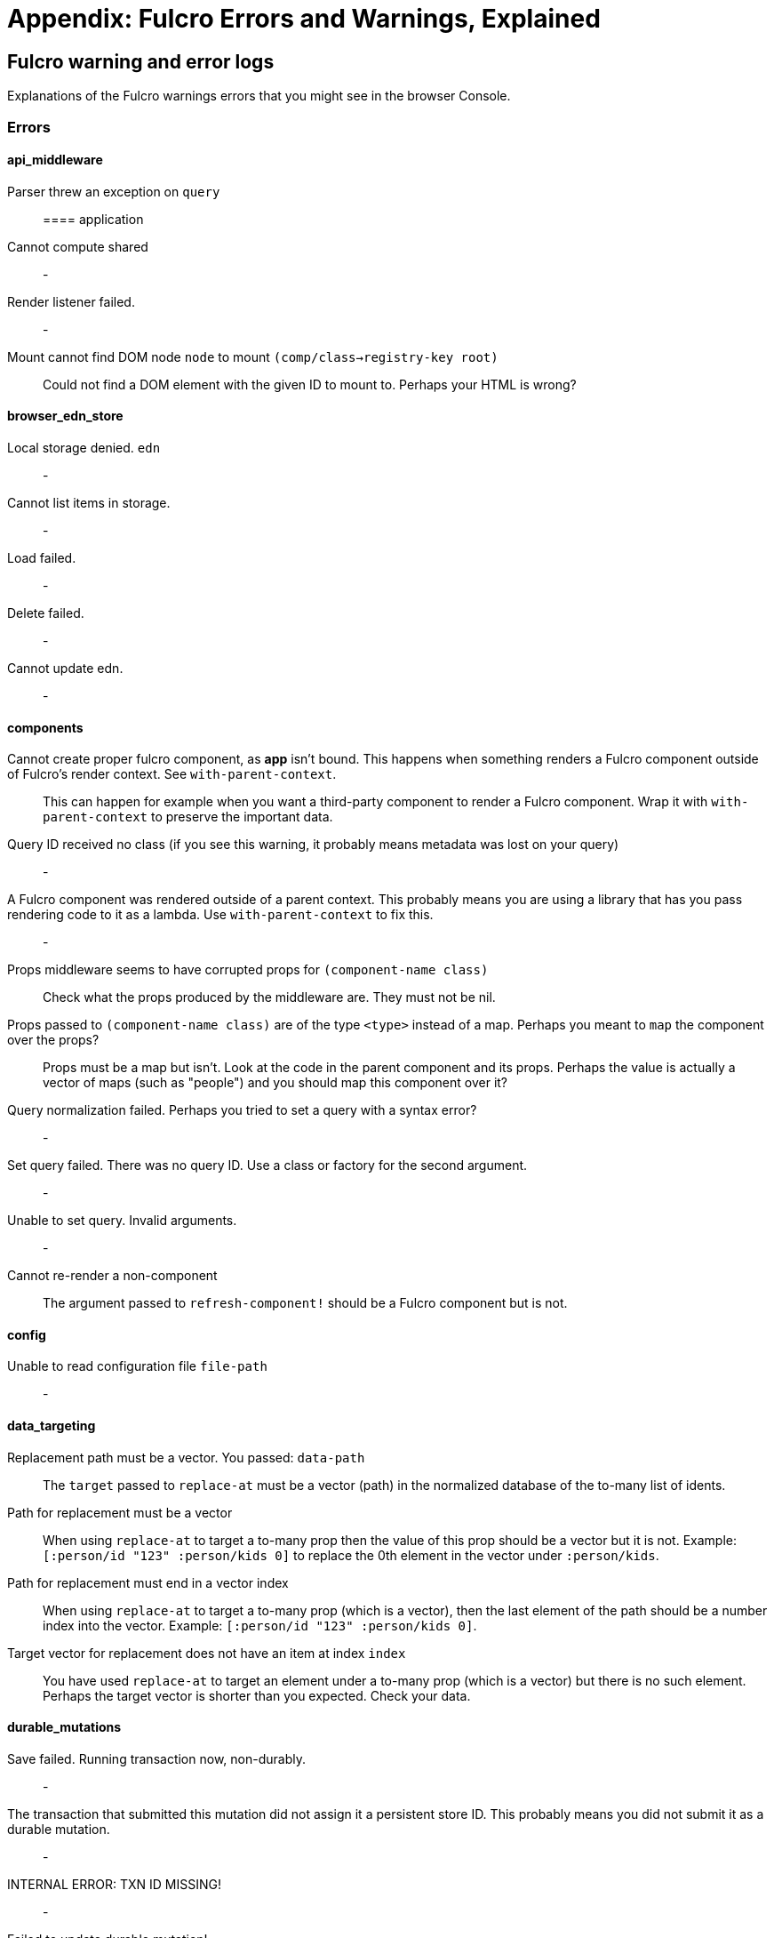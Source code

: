 = Appendix: Fulcro Errors and Warnings, Explained

== Fulcro warning and error logs

Explanations of the Fulcro warnings errors that you might see in the browser Console.

=== Errors

==== api_middleware

[[parser-errored-on-query]]Parser threw an exception on `query`::

==== application

[[cannot-compute-shared]] Cannot compute shared::
-

[[render-listener-failed]] Render listener failed.::
-

[[mount-cannot-find-node]]Mount cannot find DOM node `node` to mount `(comp/class->registry-key root)`::
Could not find a DOM element with the given ID to mount to. Perhaps your HTML is wrong?

==== browser_edn_store

[[edn-store-denied]] Local storage denied. `edn`::
-

[[edn-store-list-failed]] Cannot list items in storage.::
-

[[edn-store-load-failed]] Load failed.::
-

[[edn-store-delete-failed]] Delete failed.::
-

[[edn-store-update-failed]] Cannot update edn.::
-

==== components

[[comp-app-not-bound]]Cannot create proper fulcro component, as *app* isn't bound. This happens when something renders a Fulcro component outside of Fulcro's render context. See `with-parent-context`.::
This can happen for example when you want a third-party component to render a Fulcro component. Wrap it with `with-parent-context` to preserve the important data.

[[comp-query-id-no-class]]Query ID received no class (if you see this warning, it probably means metadata was lost on your query)::
-

[[comp-rendered-outside-parent-ctx]]A Fulcro component was rendered outside of a parent context. This probably means you are using a library that has you pass rendering code to it as a lambda. Use `with-parent-context` to fix this.::
-

[[comp-props-middleware-corrupts]]Props middleware seems to have corrupted props for `(component-name class)`::
Check what the props produced by the middleware are. They must not be nil.

[[comp-props-not-a-map]]Props passed to `(component-name class)` are of the type `<type>` instead of a map. Perhaps you meant to `map` the component over the props?::
Props must be a map but isn't. Look at the code in the parent component and its props. Perhaps the value is actually a vector of maps (such as "people") and you should map this component over it?

[[comp-q-norm-failed]] Query normalization failed. Perhaps you tried to set a query with a syntax error?::
-

[[comp-set-q-failed]]Set query failed. There was no query ID. Use a class or factory for the second argument.::
-

[[comp-unable-set-q]]Unable to set query. Invalid arguments.::
-

[[comp-cannot-rerender-non-comp]]Cannot re-render a non-component::
The argument passed to `refresh-component!` should be a Fulcro component but is not.

==== config

[[config-file-read-err]]Unable to read configuration file  `file-path`::
-

==== data_targeting

[[targ-repl-path-not-vec]]Replacement path must be a vector. You passed:  `data-path`::
The `target` passed to `replace-at` must be a vector (path) in the normalized database of the to-many list of idents.

[[targ-multi-repl-must-be-vec]]Path for replacement must be a vector::
When using `replace-at` to target a to-many prop then the value of this prop should be a vector but it is not. Example: `[:person/id "123" :person/kids 0]` to replace the 0th element in the vector under `:person/kids`.

[[targ-multi-repl-must-end-with-idx]]Path for replacement must end in a vector index::
When using `replace-at` to target a to-many prop (which is a vector), then the last element of the path should be a number index into the vector. Example: `[:person/id "123" :person/kids 0]`.

[[targ-multi-repl-no-such-idx]]Target vector for replacement does not have an item at index  `index`::
You have used `replace-at` to target an element under a to-many prop (which is a vector) but there is no such element. Perhaps the target vector is shorter than you expected. Check your data.

==== durable_mutations

[[dm-save-failed]]Save failed. Running transaction now, non-durably.::
-

[[dm-missing-store-id]]The transaction that submitted this mutation did not assign it a persistent store ID. This probably means you did not submit it as a durable mutation.::
-

[[dm-int-txn-id-missing]]INTERNAL ERROR: TXN ID MISSING!::
-

[[dm-update-failed]]Failed to update durable mutation!::
-

==== dynamic_routing

[[dr-comp-needs-ident]]Component must have an ident for routing to work properly: `(comp/component-name class)`::
If you want to use a component as a router target, it needs to have an ident.

[[dr-cant-eval-route-chng]]Cannot evalutate route change. Assuming ok. Exception message:  `(ex-message e)`::
-

[[dr-ident-mismatch]]<route-immediate|deferred> was invoked with the ident `ident` which doesn't seem to match the ident of the wrapping component (class  `*target-class*`  , ident ...)::
The ident that you pass to `route-immediate` or `route-deferred` must match the ident of the wrapping component, where the `:will-enter` is defined. Check your code.

[[dr-apply-route-lacks-router]]apply-route* was called without a proper :router argument.::
-

[[dr-apply-route-no-component]]apply-route* for router `router-class` was given a target that did not have a component. Did you remember to call route-deferred or route-immediate?::
The `target` passed to the `apply-route` mutation needs to metadata containing the key `:component`, containing the class of the target.

[[dr-router-missing-id]]There is a router in state that is missing an ID. This indicates that you forgot to compose it into your initial state! It will fail to operate properly.::
Routers require that their initial state is composed to the parent component (i.e. it defines `:initial-state` in lambda form with `(comp/get-initial-state <the router>)` or in the template form) and so on all the way up to the root. If the parent of the router is loaded dynamically (i.e. it is not in the client DB during the initial render) then you must make sure to include the router's data in it manually, typically with ``:pre-merge`. See <<_initial_state_3,(Router) Initial State>>.

[[dr-target-ready-missing-data]]`target-ready` should route to `target` but there is no data in the DB for the ident. Perhaps you supplied a wrong ident?::
Target components are expected to have non-nil state in the client DB. Check whether the ident you provided is correct and use Fulcro Inspect to see what data is in the DB for the ident.

[[dr-target-ready-no-router-waiting]]`target-ready!` was called but there was no router waiting for the target listed: `target` This could mean you sent one ident, and indicated ready on another.::
Make sure that the ident you provided to `route-deferred` matches exactly the one provided to `target-ready[!]`. You can also check the routers in the DB and see their pending routes under `::dr/id ::dr/pending-route :target`.

[[dr-will-enter-invalid-ident]]will-enter for router target `(comp/component-name target)` did not return a valid ident. Instead it returned: `target-ident`::
The ident provided to `route-immediate` / `route-deferred` is not a valid ident, i.e. a vector of two elements where the first one is a keyword and the second one is not nil.

[[dr-will-enter-missing-metadata]]will-enter for router target `(comp/component-name target)` did not wrap the ident in route-immediate or route-deferred.::
`:will-enter` must return either `(route-immediate ...)` or `(route-deferred ...)` and not just an ident.

[[dr-new-route-target-not-found]]Could not find route targets for new-route `new-route`::
The `new-route` provided to `change-route-relative!` does not point to router target(s) relative to the given starting class. Look at your tree of components starting at that class and look at the route segments of the targets under it. 

[[dr-router-state-missing]]You are routing to a router `router-id` whose state was not composed into the app from root. Please check your :initial-state.::
Routers require that their initial state is composed to the parent component (i.e. it defines `:initial-state` in lambda form with `(comp/get-initial-state <the router>)` or in the template form) and so on all the way up to the root. If the parent of the router is loaded dynamically (i.e. it is not in the client DB during the initial render) then you must make sure to include the router's data in it manually, typically with ``:pre-merge`. See <<_initial_state_3,(Router) Initial State>>. Also make sure that the application has been initialized before you tried to route - see <<_setting_the_route_early,Setting the Route Early>>.

[[dr-target-lacks-r-segment]]Route target `(comp/component-name t)` of router `(comp/component-name router-instance)` does not declare a valid :route-segment. Route segments must be non-empty vector that contain only strings and keywords::
Check the `:route-segment` of the component and see <<_routing_targets>>.

==== file_upload

[[]]Unable to associate a file with a mutation `file`::
TODO

[[]] Unable to attach uploads to the transaction.::
TODO

[[]]Incoming transaction with uploads had no files attached.::
TODO

[[]] Exception while converting mutation with file uploads.::
TODO

==== form_state

[[]]`(str "FORM NOT NORMALIZED: " entity-ident)`::
TODO

[[]]`(str "FORM NOT NORMALIZED: " entity-ident)`::
TODO

==== http_remote

[[]]Attempt to request alternate response from HTTP remote from multiple items in a single transaction. This could mean more than one transaction got combined into a single request.::
TODO

[[]]Unable to extract response from XhrIO Object `e`::
TODO

[[]]Client response middleware threw an exception.  `e` . Defaulting to raw response.::
TODO

[[]]Client middleware threw an exception `middleware-exception`::
TODO

[[]] Result handler for remote `url` failed with an exception.::
TODO

[[]] Update handler for remote `url` failed with an exception.::
TODO

[[]]`(ex-info "Remote Error" error)`::
TODO

[[]] Error handler for remote `url` failed with an exception.::
TODO

[[]] Send aborted due to middleware failure ::
TODO

==== icons

[[]]ui-icon was given an icon name that cannot be found:  `icon`::
TODO

==== ident_optimized_render

[[]]Query was empty. Refresh failed for  `(type c)`::
TODO

==== indexing

[[]]Component `(comp/component-name this)` supplied an invalid ident `ident` using props `props`::
TODO

[[]]Unable to re-index root. App was not set in the mutation env.::
TODO

==== inspect_client

[[]]Cannot send to inspect. Channel closed.::
TODO

[[]]Transact on invalid uuid `app-uuid`::
TODO

[[]]Element picker not installed in app. You must add it to you preloads.::
TODO

[[]]Unable to find app/state for preview.::
TODO

==== legacy_ui_routers

[[]]Routing tree does not contain a vector of routing-instructions for handler  `handler`::
TODO

[[]]Routing tree does not contain a vector of routing-instructions for handler  `handler`::
TODO

[[]]`(str "Route load failed for " route-to-load ". Attempting retry.")`::
TODO

[[]]Attempt to trigger a route that was pending, but that wasn't done loading (or failed to load).::
TODO

[[]]Routing failed! `t`::
TODO

==== load_cache

[[]]Load failed. Using cached value.::
TODO

[[]]LOAD CACHE NOT INSTALLED! Did you remember to use `with-load-cache` on your app?::
TODO

==== merge

[[]] Unable to mark missing on result. Returning unmarked result::
TODO

[[]]Cannot merge component  `component`  because it does not have an ident!::
TODO

[[]]merge-component!: component must implement Ident. Merge skipped.::
TODO

==== mock_server_remote

[[]] Result handler failed with an exception.::
TODO

[[]] Error handler failed with an exception.::
TODO

==== multiple_roots_renderer

[[]]Register-root cannot find app. Pass your Fulcro app via options.::
TODO

[[]]Deregister-root cannot find app. Pass your Fulcro app via options.::
TODO

==== mutations

[[]]ui/set-props requires component to have an ident.::
TODO

[[]]ui/toggle requires component to have an ident.::
TODO

[[]]Unknown app state mutation. Have you required the file with your mutations? `(:key ast)`::
TODO

==== react_interop

[[]]The first argument to an HOC factory MUST be the parent component instance.::
TODO

[[]]hoc-factory MUST be used with a Fulcro Class::
TODO

==== synchronous_tx_processing

[[]] Post processing step failed.::
TODO

[[]] The result-action mutation handler for mutation `(:dispatch-key original-ast-node)` threw an exception.::
TODO

[[]]Network result for `remote` does not have a valid node on the active queue!::
TODO

[[]]Old queue changed!::
TODO

[[]] Error processing tx queue!::
TODO

==== tx_processing

[[]] Send threw an exception for tx: `(futil/ast->query (:com.fulcrologic.fulcro.algorithms.tx-processing/ast send-node))`::
TODO

[[]]Transmit was not defined on remote `remote-name`::
TODO

[[]] Dispatch for mutation `(some-> env :ast futil/ast->query)` failed with an exception. No dispatch generated.::
TODO

[[]] The `action` section of mutation `mutation-symbol` threw an exception.::
TODO

[[]] The `action` section threw an exception for mutation:  `(:dispatch-key original-ast-node)`::
TODO

[[]]Network result for `remote` does not have a valid node on the active queue!::
TODO

[[]]Remote dispatch for `remote` returned an invalid value. `remote-desire`::
TODO

[[]] The result-action mutation handler for mutation `(:dispatch-key original-ast-node)` threw an exception.::
TODO

[[]] Progress action threw an exception in mutation `(:dispatch-key original-ast-node)`::
TODO

[[]]Cannot abort network requests. The remote has no abort support!::
TODO

[[]] Failed to abort send node::
TODO

==== ui_state_machines

[[]]Invalid (nil) event ID::
TODO

[[]]Activate called for invalid state:  `state-id` on `(asm-id env)`::
TODO

[[]]Unable to find alias in state machine: `alias`::
TODO

[[]]Attempt to set a value on an invalid alias: `alias`::
TODO

[[]]Cannot run load. Counld not derive Fulcro class (and none was configured) for  `actor-name`::
TODO

[[]]Cannot run load. query-key cannot be nil.::
TODO

[[]]INTERNAL ERROR: Cancel predicate was nil for timer  `timer-id`::
TODO

[[]]Attempted to trigger event  `event-id` on state machine `asm-id` , but that state machine has not been started (call begin! first).::
TODO

[[]] Handler for event `event-id` threw an exception for ASM ID `asm-id`::
TODO

[[]]The value given for actor `actor-id` had (or was) an invalid ident: `v`::
TODO

=== Warnings

==== application

[[cannot-unmount-application]]Cannot umount application because either the umount function is missing or the node was not recorded. Perhaps it wasn't mounted?::
-

==== components

[[get-ident-with-nil-props]]get-ident was invoked on `(component-name x)` with nil props (this could mean it wasn't yet mounted): `x`::
It could also mean that the component is missing data in the Fulcro client DB (for example beacuse you have routed to a component without having loaded data for it) or that there is a missing "edge" somewhere between the root and this component. Use the DB Explorer in Fulcro Inspect and see whether you can navigate (click-through) from the top down to the component. See also <<_a_warning_about_ident_and_link_queries,A Warning About Ident and Link Queries>>.

[[get-ident-invalid-ident]]get-ident returned an invalid ident: `id` `<component display name>`::
An ident must be a vector of two elements, where the first one is a keyword. You can define it either via a keyword, a template, or a lambda - see <<_ident_generation,Ident Generation>>.

[[get-ident-invalid-class]]get-ident called with something that is either not a class or does not implement ident: `<class>`::

[[react-key-not-simple-scalar]]React key for `(component-name class)` is not a simple scalar value. This could cause spurious component remounts.::
The value returned by the `:keyfn` you have defined for the component's factory should be a simple scalar such as a string or a number. React does need something that can be checked using _javascript_ equality. 

[[string-ref-not-function]]String ref on `(component-name class)` should be a function.::
I.e. the props should include something like `:ref (fn [r] (gobj/set this "svg" r))`, not simply `"svg"`. See the <<D3,D3 example>>.

[[constant-ident-no-initial-state]]Component `(component-name c)` has a constant ident (id in the ident is not nil for empty props), but it has no initial state. This could cause this component's props to appear as nil unless you have a mutation or load that connects it to the graph after application startup.::
The client DB must contain non-nil (but possibly empty) data for this component (i.e. you need to run at least `(assoc-in your-client-db <the ident>) {}`).
Or set its `:initial-state` to at least `{}`.

[[initial-state-incomplete]]Component `(component-name c)` does not INCLUDE initial state for `(component-name target)` at join key `k` ; however,  `(component-name target)` HAS initial state. This probably means your initial state graph is incomplete and props on `(component-name target)` will be nil.::
You need to make sure that initial state is composed up all the way to the root component, otherwise Fulcro will not "see" it. I.e. you should likely <<_initial_state_2,define
`:initial-state`>> on this component using either the template (`{<the join key> {}}`) or lambda (`(fn [params] {<the join key> (comp/get-initial-state <target component> {}))`) form.

==== data_fetch

[[union-needs-more-children]]Unions are not designed to be used with fewer than two children. Check your calls to Fulcro load functions where the :without set contains `(pr-str union-key)`::
-

[[boolean-marker-not-supported]]Boolean load marker no longer supported.::
Load marker should be a keyword unique to what you are loading, not `true`. See <<_working_with_normalized_load_markers>>.

[[data-load-targets-table]]Data load targets of two elements imply that you are targeting a table entry. That is probably incorrect. Normalization targets tables. Targeting is for creating missing edges, which are usually 3-tuples.::
Targeting via `targeting/append-to` etc. is intended to add a connection from one entity to another so you should provide it with the triplet `<component id prop> - <id value> - prop-name` such as `[:person/id "123" :person/spouse]`. If you want to get the data inserted at the given path instead of the default one then use `:target` directly with the 2-element vector instead of using the targeting namespace. Ex.: `:target [:component/id :user-session]`.

[[dont-use-query-transform-default]]Query-transform-default is a dangerous option that can break general merge behaviors. Do not use it.::
Use fulcro-app's `:global-eql-transform` instead.

==== data_targeting

[[target-unsuported-case]]Target processing found an unsupported case.::
Perhaps you have not defined it using `targeting/append-to` or similar?

==== denormalize

[[denormalize-loop-detected]]Loop detected in data graph at  `entity` . Recursive query stopped.::
The recursive query has hit an ident that it already has included before, which indicates a loop. If the loop is desired, use a recursive query with an explicit limit instead of just `...`. See <<_recursive_queries,Recursive Queries>> for details.

==== dom

[[dom-type-mismatch]]There is a mismatch for the data type of the value on an input with value `element-value`. This will cause the input to miss refreshes. In general you should force the :value of an input to be a string since that is how values are stored on most real DOM elements.::
-

==== durable_mutations

[[multiple-mutations-rewritten]]Write-through transactions with multiple mutations will be rewritten to submit one per mutation.::
-

==== dynamic_routing

[[routing-will-leave-deprecated]]DEPRECATED USE OF `:will-leave` to check for allowable routing. You should add :allow-route-change? to: `(comp/component-name this)`::
-

[[routing-multiple-target-matches]]More than one route target matches `path`::
Check the `:route-segment` of your target components.

==== http_remote

[[transit-decode-failed]]Transit decode failed!::
The body was either not transit or you have not installed the correct transit read/write handlers. See `com.fulcrologic.fulcro.algorithms.transit/install-type-handler!` and how it is used to handle tempids.

==== tenacious_remote

[[remote-retry-limit-exceeded]]Tenacious remote exceeded retry limit `max-attempts`::
-

==== inspect.transit

[[transit-encode-failed]]Transit was unable to encode a value.::
Make sure that you have installed transit write handlers for any data types not supported by default. See `com.fulcrologic.fulcro.algorithms.transit/install-type-handler!`.

==== tx_processing

[[tx-missing-ident]]Synchronous transaction was submitted on the app or a component without an ident. No UI refresh will happen.::
Synchronous transactions will not cause a full UI refresh. It will only target refreses to the component passed as an argument, which must have an ident. If it does not, no UI will be refreshed, which likely is not what you wanted. Perhaps try to use the normal, asynchronous transaction (e.g. `transact!` instead of `transact!!` or transact! with `:synchronously? true`). See <<Inputs32,Fulcro 3.2 Inputs>>.

[[tx-remote-abort-not-supported]]Remote does not support abort. Clearing the queue, but a spurious result may still appear.::
-

==== ui_state_machines

[[uism-sm-not-in-state]]Attempt to get an ASM path `ks` for a state machine that is not in Fulcro state. ASM ID: `asm-id`::
This can happen e.g. if you are rendering routers before you’ve started their associated UISMs (and is mostly harmless) - you can use `app/set-root!` with initialize state, then `dr/initialize!` or `dr/change-route!`, then `app/mount!` with NO initialize state to get rid of most or all of those. Basically: Make sure you’ve explicitly routed to a leaf (target) before mounting. In other cases - make sure the UISM has been started before you try to use it.

[[uism-fallback-missing-event]]A fallback occurred, but no event was defined by the client. Sending generic ::uism/load-error event.::
-

[[uism-unexpected-event]]UNEXPECTED EVENT: Did not find a way to handle event `event-id` in the current active state: `current-state`::
-